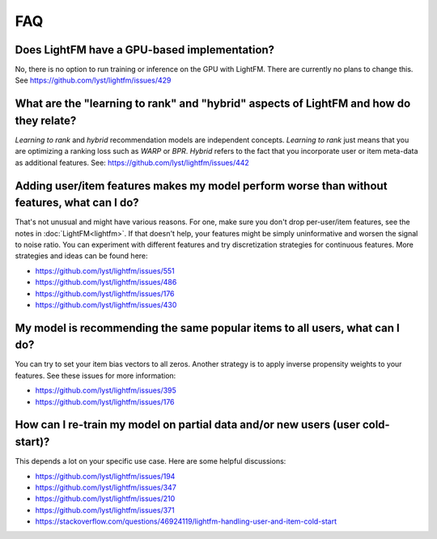 ===
FAQ
===

Does LightFM have a GPU-based implementation?
=============================================
No, there is no option to run training or inference on the GPU with LightFM. There are
currently no plans to change this.
See https://github.com/lyst/lightfm/issues/429

What are the "learning to rank" and "hybrid" aspects of LightFM and how do they relate?
=======================================================================================
*Learning to rank* and *hybrid* recommendation models are independent concepts. 
*Learning to rank* just means that you are optimizing a ranking loss such as `WARP` or 
`BPR`. *Hybrid* refers to the fact that you incorporate user or item meta-data as additional features.
See: https://github.com/lyst/lightfm/issues/442

Adding user/item features makes my model perform worse than without features, what can I do?
============================================================================================
That's not unusual and might have various reasons. For one, make sure you 
don't drop per-user/item features, see the notes in :doc:`LightFM<lightfm>`. If that
doesn't help, your features might be simply uninformative and worsen the 
signal to noise ratio. You can experiment with different features and try
discretization strategies for continuous features. More strategies and ideas
can be found here:

- https://github.com/lyst/lightfm/issues/551
- https://github.com/lyst/lightfm/issues/486
- https://github.com/lyst/lightfm/issues/176
- https://github.com/lyst/lightfm/issues/430

My model is recommending the same popular items to all users, what can I do?
============================================================================
You can try to set your item bias vectors to all zeros. Another strategy is 
to apply inverse propensity weights to your features.
See these issues for more information:

- https://github.com/lyst/lightfm/issues/395
- https://github.com/lyst/lightfm/issues/176

How can I re-train my model on partial data and/or new users (user cold-start)?
===============================================================================
This depends a lot on your specific use case. Here are some helpful discussions:

- https://github.com/lyst/lightfm/issues/194
- https://github.com/lyst/lightfm/issues/347
- https://github.com/lyst/lightfm/issues/210
- https://github.com/lyst/lightfm/issues/371
- https://stackoverflow.com/questions/46924119/lightfm-handling-user-and-item-cold-start
